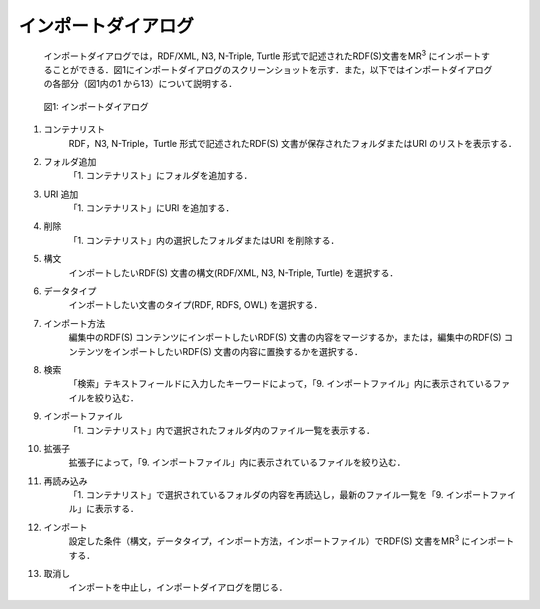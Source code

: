 =====================
インポートダイアログ
=====================
 インポートダイアログでは，RDF/XML, N3, N-Triple, Turtle 形式で記述されたRDF(S)文書をMR\ :sup:`3` \にインポートすることができる．図1にインポートダイアログのスクリーンショットを示す．また，以下ではインポートダイアログの各部分（図1内の1 から13）について説明する．
 
 .. figure:: figures/import_dialog.png
   :scale: 50 %
   :alt: 図1: インポートダイアログ
   :align: center

   図1: インポートダイアログ
 
#. コンテナリスト
     RDF，N3, N-Triple，Turtle 形式で記述されたRDF(S) 文書が保存されたフォルダまたはURI のリストを表示する．
#. フォルダ追加
     「1. コンテナリスト」にフォルダを追加する．
#. URI 追加
     「1. コンテナリスト」にURI を追加する．    
#. 削除
     「1. コンテナリスト」内の選択したフォルダまたはURI を削除する．    
#. 構文
     インポートしたいRDF(S) 文書の構文(RDF/XML, N3, N-Triple, Turtle) を選択する．
#. データタイプ
     インポートしたい文書のタイプ(RDF, RDFS, OWL) を選択する．    
#. インポート方法
     編集中のRDF(S) コンテンツにインポートしたいRDF(S) 文書の内容をマージするか，または，編集中のRDF(S) コンテンツをインポートしたいRDF(S) 文書の内容に置換するかを選択する．    
#. 検索
     「検索」テキストフィールドに入力したキーワードによって，「9. インポートファイル」内に表示されているファイルを絞り込む．    
#. インポートファイル
     「1. コンテナリスト」内で選択されたフォルダ内のファイル一覧を表示する．    
#. 拡張子
    拡張子によって，「9. インポートファイル」内に表示されているファイルを絞り込む．
#. 再読み込み
    「1. コンテナリスト」で選択されているフォルダの内容を再読込し，最新のファイル一覧を「9. インポートファイル」に表示する．    
#. インポート
    設定した条件（構文，データタイプ，インポート方法，インポートファイル）でRDF(S) 文書をMR\ :sup:`3` \ にインポートする．    
#. 取消し
    インポートを中止し，インポートダイアログを閉じる．


    
    